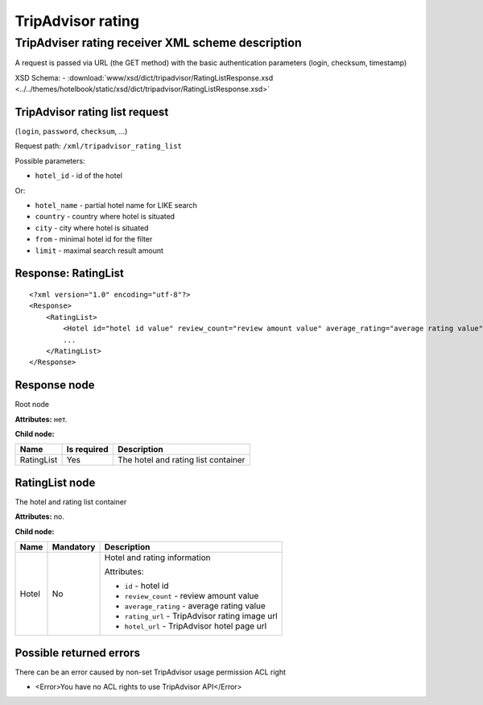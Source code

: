 TripAdvisor rating
##################

TripAdviser rating receiver XML scheme description
==================================================

A request is passed via URL (the GET method) with the basic authentication parameters (login, checksum, timestamp)

XSD Schema:
- :download:`www/xsd/dict/tripadvisor/RatingListResponse.xsd <../../themes/hotelbook/static/xsd/dict/tripadvisor/RatingListResponse.xsd>`

TripAdvisor rating list request
-------------------------------

(``login``, ``password``, ``checksum``, ...)

Request path: ``/xml/tripadvisor_rating_list``

Possible parameters:

-  ``hotel_id`` - id of the hotel

Or:

-  ``hotel_name`` - partial hotel name for LIKE search
-  ``country`` - country where hotel is situated
-  ``city`` - city where hotel is situated
-  ``from`` - minimal hotel id for the filter
-  ``limit`` - maximal search result amount

Response: RatingList
--------------------

::

        <?xml version="1.0" encoding="utf-8"?>
        <Response>
            <RatingList>
                <Hotel id="hotel id value" review_count="review amount value" average_rating="average rating value" rating_url="rating image url" hotel_url="hotel page url on TripAdvisor" />
                ...
            </RatingList>
        </Response>

Response node
-------------

Root node

**Attributes:** нет.

**Child node:**

+--------------+---------------+---------------------------------------+
| Name         | Is required   | Description                           |
+==============+===============+=======================================+
| RatingList   | Yes           | The hotel and rating list container   |
+--------------+---------------+---------------------------------------+

RatingList node
---------------

The hotel and rating list container

**Attributes:** no.

**Child node:**

+-------+-----------+--------------------------------------------------+
| Name  | Mandatory | Description                                      |
+=======+===========+==================================================+
| Hotel | No        | Hotel and rating information                     |
|       |           |                                                  |
|       |           | Attributes:                                      |
|       |           |                                                  |
|       |           | -  ``id`` - hotel id                             |
|       |           | -  ``review_count`` - review amount value        |
|       |           | -  ``average_rating`` - average rating value     |
|       |           | -  ``rating_url`` - TripAdvisor rating image url |
|       |           | -  ``hotel_url`` - TripAdvisor hotel page url    |
+-------+-----------+--------------------------------------------------+

Possible returned errors
------------------------

There can be an error caused by non-set TripAdvisor usage permission ACL right

-  <Error>You have no ACL rights to use TripAdvisor API</Error>

